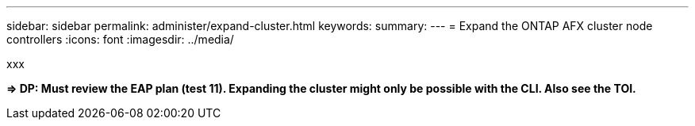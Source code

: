 ---
sidebar: sidebar
permalink: administer/expand-cluster.html
keywords: 
summary: 
---
= Expand the ONTAP AFX cluster node controllers
:icons: font
:imagesdir: ../media/

[.lead]
xxx

*=> DP: Must review the EAP plan (test 11). Expanding the cluster might only be possible with the CLI. Also see the TOI.*
